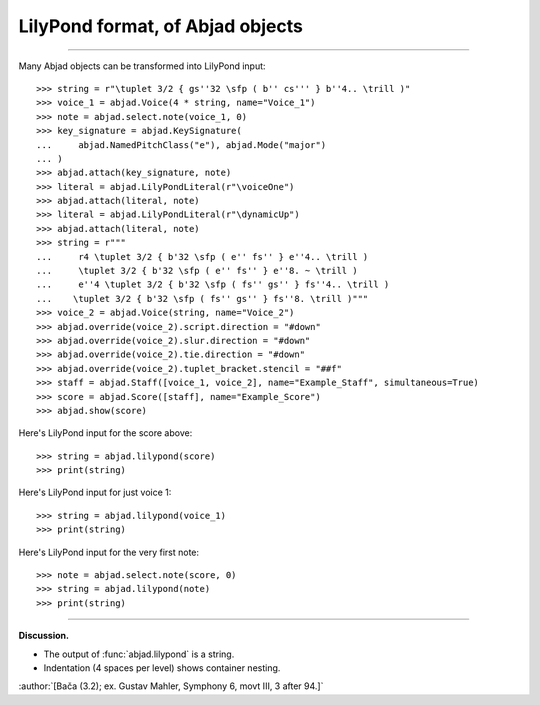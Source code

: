 LilyPond format, of Abjad objects
=================================

..

----

Many Abjad objects can be transformed into LilyPond input:

::

    >>> string = r"\tuplet 3/2 { gs''32 \sfp ( b'' cs''' } b''4.. \trill )"
    >>> voice_1 = abjad.Voice(4 * string, name="Voice_1")
    >>> note = abjad.select.note(voice_1, 0)
    >>> key_signature = abjad.KeySignature(
    ...     abjad.NamedPitchClass("e"), abjad.Mode("major")
    ... )
    >>> abjad.attach(key_signature, note)
    >>> literal = abjad.LilyPondLiteral(r"\voiceOne")
    >>> abjad.attach(literal, note)
    >>> literal = abjad.LilyPondLiteral(r"\dynamicUp")
    >>> abjad.attach(literal, note)
    >>> string = r"""
    ...     r4 \tuplet 3/2 { b'32 \sfp ( e'' fs'' } e''4.. \trill )
    ...     \tuplet 3/2 { b'32 \sfp ( e'' fs'' } e''8. ~ \trill )
    ...     e''4 \tuplet 3/2 { b'32 \sfp ( fs'' gs'' } fs''4.. \trill )
    ...    \tuplet 3/2 { b'32 \sfp ( fs'' gs'' } fs''8. \trill )"""
    >>> voice_2 = abjad.Voice(string, name="Voice_2")
    >>> abjad.override(voice_2).script.direction = "#down"
    >>> abjad.override(voice_2).slur.direction = "#down"
    >>> abjad.override(voice_2).tie.direction = "#down"
    >>> abjad.override(voice_2).tuplet_bracket.stencil = "##f"
    >>> staff = abjad.Staff([voice_1, voice_2], name="Example_Staff", simultaneous=True)
    >>> score = abjad.Score([staff], name="Example_Score")
    >>> abjad.show(score)

Here's LilyPond input for the score above:

::

    >>> string = abjad.lilypond(score)
    >>> print(string)

Here's LilyPond input for just voice 1:

::

    >>> string = abjad.lilypond(voice_1)
    >>> print(string)

Here's LilyPond input for the very first note:

::

    >>> note = abjad.select.note(score, 0)
    >>> string = abjad.lilypond(note)
    >>> print(string)

----

**Discussion.**

* The output of :func:`abjad.lilypond` is a string.

* Indentation (4 spaces per level) shows container nesting.

:author:`[Bača (3.2); ex. Gustav Mahler, Symphony 6, movt III, 3 after 94.]`
